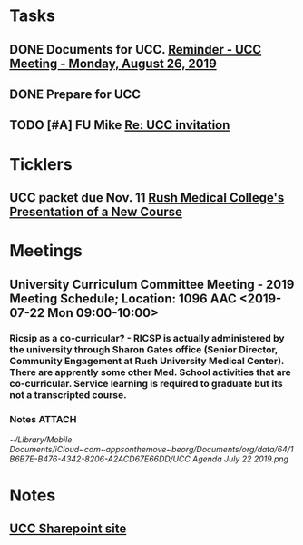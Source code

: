 * *Tasks*
** DONE Documents for UCC. [[message://%3c53b715e12de14e13b18ef81c3796fc6a@RUDW-EXCHMAIL01.rush.edu%3E][Reminder - UCC Meeting - Monday, August 26, 2019]]
:LOGBOOK:
- State "DONE"       from "TODO"       [2019-08-27 Tue 08:23]
:END:
** DONE Prepare for UCC
:LOGBOOK:
- State "DONE"       from "TODO"       [2019-08-26 Mon 08:26]
:END:

** TODO [#A] FU Mike [[message://%3c7978B14F-CACD-4BD0-BC38-5685FF72B0C5@rush.edu%3E][Re: UCC invitation ]]
:PROPERTIES:
:SYNCID:   F2973D94-3920-4F40-9B45-EFC6024431CB
:ID:       CB64EF67-881D-445E-BFD3-6D16C1BE1467
:END:
* *Ticklers*
** UCC packet due Nov. 11 [[message://%3c0b3f930446094f6cb943d8d1cfff2fd4@RUDW-EXCHMAIL01.rush.edu%3E][Rush Medical College's Presentation of a New Course]]
SCHEDULED: <2019-11-07 Thu>
* *Meetings*
** University Curriculum Committee Meeting - 2019 Meeting Schedule; Location: 1096 AAC <2019-07-22 Mon 09:00-10:00>
:PROPERTIES:
:SYNCID:   41F41D49-7718-48A5-B755-912517DF7E36
:ID:       21BFA480-9AB0-49BA-94D1-D104EA38A7FE
:END:
*** Ricsip as a co-curricular? -  RICSP is actually administered by the university through Sharon Gates office (Senior Director, Community Engagement at Rush University Medical Center).  There are apprently some other Med. School activities that are co-curricular.  Service learning is required to graduate but its not a transcripted course.
*** Notes :ATTACH:
:PROPERTIES:
:Attachments: UCC%20Agenda%20July%2022%202019.pdf UCC%20Agenda%20July%2022%202019.png
:ID:       CDD8AF15-8AED-4FB5-A4F7-EDDF7DBD1F43
:SYNCID:   8881B6BB-B4B1-4F99-AE78-0C261BF7186C
:END:
[[~/Library/Mobile Documents/iCloud~com~appsonthemove~beorg/Documents/org/data/64/1B6B7E-B476-4342-8206-A2ACD67E66DD/UCC Agenda July 22 2019.png]]
* *Notes*
** [[http://inside2.rush.edu/committees/UnivCurricComm/Pages/default.aspx][UCC Sharepoint site]]

